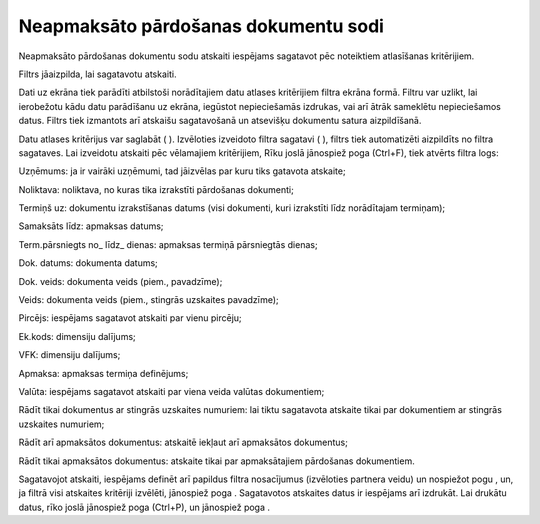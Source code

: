 .. 5012 =========================================Neapmaksāto pārdošanas dokumentu sodi========================================= 



Neapmaksāto pārdošanas dokumentu sodu atskaiti iespējams sagatavot pēc
noteiktiem atlasīšanas kritērijiem.

Filtrs jāaizpilda, lai sagatavotu atskaiti.

Dati uz ekrāna tiek parādīti atbilstoši norādītajiem datu atlases
kritērijiem filtra ekrāna formā. Filtru var uzlikt, lai ierobežotu
kādu datu parādīšanu uz ekrāna, iegūstot nepieciešamās izdrukas, vai
arī ātrāk sameklētu nepieciešamos datus. Filtrs tiek izmantots arī
atskaišu sagatavošanā un atsevišķu dokumentu satura aizpildīšanā.

Datu atlases kritērijus var saglabāt ( ). Izvēloties izveidoto filtra
sagatavi ( ), filtrs tiek automatizēti aizpildīts no filtra sagataves.
Lai izveidotu atskaiti pēc vēlamajiem kritērijiem, Rīku joslā
jānospiež poga (Ctrl+F), tiek atvērts filtra logs:







Uzņēmums: ja ir vairāki uzņēmumi, tad jāizvēlas par kuru tiks gatavota
atskaite;

Noliktava: noliktava, no kuras tika izrakstīti pārdošanas dokumenti;

Termiņš uz: dokumentu izrakstīšanas datums (visi dokumenti, kuri
izrakstīti līdz norādītajam termiņam);

Samaksāts līdz: apmaksas datums;

Term.pārsniegts no_ līdz_ dienas: apmaksas termiņā pārsniegtās dienas;

Dok. datums: dokumenta datums;

Dok. veids: dokumenta veids (piem., pavadzīme);

Veids: dokumenta veids (piem., stingrās uzskaites pavadzīme);

Pircējs: iespējams sagatavot atskaiti par vienu pircēju;

Ek.kods: dimensiju dalījums;

VFK: dimensiju dalījums;

Apmaksa: apmaksas termiņa definējums;

Valūta: iespējams sagatavot atskaiti par viena veida valūtas
dokumentiem;

Rādīt tikai dokumentus ar stingrās uzskaites numuriem: lai tiktu
sagatavota atskaite tikai par dokumentiem ar stingrās uzskaites
numuriem;

Rādīt arī apmaksātos dokumentus: atskaitē iekļaut arī apmaksātos
dokumentus;

Rādīt tikai apmaksātos dokumentus: atskaite tikai par apmaksātajiem
pārdošanas dokumentiem.




Sagatavojot atskaiti, iespējams definēt arī papildus filtra
nosacījumus (izvēloties partnera veidu) un nospiežot pogu , un, ja
filtrā visi atskaites kritēriji izvēlēti, jānospiež poga . Sagatavotos
atskaites datus ir iespējams arī izdrukāt. Lai drukātu datus, rīko
joslā jānospiež poga (Ctrl+P), un jānospiež poga .

 